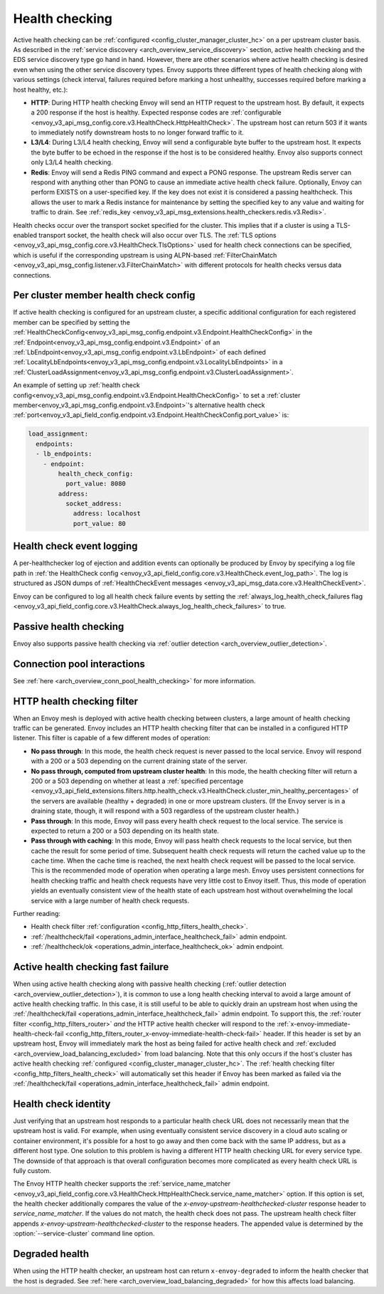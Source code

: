.. _arch_overview_health_checking:

Health checking
===============

Active health checking can be :ref:`configured <config_cluster_manager_cluster_hc>` on a per
upstream cluster basis. As described in the :ref:`service discovery
<arch_overview_service_discovery>` section, active health checking and the EDS service discovery
type go hand in hand. However, there are other scenarios where active health checking is desired
even when using the other service discovery types. Envoy supports three different types of health
checking along with various settings (check interval, failures required before marking a host
unhealthy, successes required before marking a host healthy, etc.):

* **HTTP**: During HTTP health checking Envoy will send an HTTP request to the upstream host. By
  default, it expects a 200 response if the host is healthy. Expected response codes are
  :ref:`configurable <envoy_v3_api_msg_config.core.v3.HealthCheck.HttpHealthCheck>`. The
  upstream host can return 503 if it wants to immediately notify downstream hosts to no longer
  forward traffic to it.
* **L3/L4**: During L3/L4 health checking, Envoy will send a configurable byte buffer to the
  upstream host. It expects the byte buffer to be echoed in the response if the host is to be
  considered healthy. Envoy also supports connect only L3/L4 health checking.
* **Redis**: Envoy will send a Redis PING command and expect a PONG response. The upstream Redis
  server can respond with anything other than PONG to cause an immediate active health check
  failure. Optionally, Envoy can perform EXISTS on a user-specified key. If the key does not exist
  it is considered a passing healthcheck. This allows the user to mark a Redis instance for
  maintenance by setting the specified key to any value and waiting for traffic to drain. See
  :ref:`redis_key <envoy_v3_api_msg_extensions.health_checkers.redis.v3.Redis>`.

Health checks occur over the transport socket specified for the cluster. This implies that if a cluster is
using a TLS-enabled transport socket, the health check will also occur over TLS. The
:ref:`TLS options <envoy_v3_api_msg_config.core.v3.HealthCheck.TlsOptions>` used for health check connections
can be specified, which is useful if the corresponding upstream is using ALPN-based
:ref:`FilterChainMatch <envoy_v3_api_msg_config.listener.v3.FilterChainMatch>` with different protocols for
health checks versus data connections.

.. _arch_overview_per_cluster_health_check_config:

Per cluster member health check config
--------------------------------------

If active health checking is configured for an upstream cluster, a specific additional configuration
for each registered member can be specified by setting the
:ref:`HealthCheckConfig<envoy_v3_api_msg_config.endpoint.v3.Endpoint.HealthCheckConfig>`
in the :ref:`Endpoint<envoy_v3_api_msg_config.endpoint.v3.Endpoint>` of an :ref:`LbEndpoint<envoy_v3_api_msg_config.endpoint.v3.LbEndpoint>`
of each defined :ref:`LocalityLbEndpoints<envoy_v3_api_msg_config.endpoint.v3.LocalityLbEndpoints>` in a
:ref:`ClusterLoadAssignment<envoy_v3_api_msg_config.endpoint.v3.ClusterLoadAssignment>`.

An example of setting up :ref:`health check config<envoy_v3_api_msg_config.endpoint.v3.Endpoint.HealthCheckConfig>`
to set a :ref:`cluster member<envoy_v3_api_msg_config.endpoint.v3.Endpoint>`'s alternative health check
:ref:`port<envoy_v3_api_field_config.endpoint.v3.Endpoint.HealthCheckConfig.port_value>` is:

.. code-block:: yaml

  load_assignment:
    endpoints:
    - lb_endpoints:
      - endpoint:
          health_check_config:
            port_value: 8080
          address:
            socket_address:
              address: localhost
              port_value: 80

.. _arch_overview_health_check_logging:

Health check event logging
--------------------------

A per-healthchecker log of ejection and addition events can optionally be produced by Envoy by
specifying a log file path in :ref:`the HealthCheck config <envoy_v3_api_field_config.core.v3.HealthCheck.event_log_path>`.
The log is structured as JSON dumps of
:ref:`HealthCheckEvent messages <envoy_v3_api_msg_data.core.v3.HealthCheckEvent>`.

Envoy can be configured to log all health check failure events by setting the :ref:`always_log_health_check_failures
flag <envoy_v3_api_field_config.core.v3.HealthCheck.always_log_health_check_failures>` to true.

Passive health checking
-----------------------

Envoy also supports passive health checking via :ref:`outlier detection
<arch_overview_outlier_detection>`.

Connection pool interactions
----------------------------

See :ref:`here <arch_overview_conn_pool_health_checking>` for more information.

.. _arch_overview_health_checking_filter:

HTTP health checking filter
---------------------------

When an Envoy mesh is deployed with active health checking between clusters, a large amount of
health checking traffic can be generated. Envoy includes an HTTP health checking filter that can be
installed in a configured HTTP listener. This filter is capable of a few different modes of
operation:

* **No pass through**: In this mode, the health check request is never passed to the local service.
  Envoy will respond with a 200 or a 503 depending on the current draining state of the server.
* **No pass through, computed from upstream cluster health**: In this mode, the health checking
  filter will return a 200 or a 503 depending on whether at least a :ref:`specified percentage
  <envoy_v3_api_field_extensions.filters.http.health_check.v3.HealthCheck.cluster_min_healthy_percentages>`
  of the servers are available (healthy + degraded) in one or more upstream clusters. (If the Envoy
  server is in a draining state, though, it will respond with a 503 regardless of the upstream
  cluster health.)
* **Pass through**: In this mode, Envoy will pass every health check request to the local service.
  The service is expected to return a 200 or a 503 depending on its health state.
* **Pass through with caching**: In this mode, Envoy will pass health check requests to the local
  service, but then cache the result for some period of time. Subsequent health check requests will
  return the cached value up to the cache time. When the cache time is reached, the next health
  check request will be passed to the local service. This is the recommended mode of operation when
  operating a large mesh. Envoy uses persistent connections for health checking traffic and health
  check requests have very little cost to Envoy itself. Thus, this mode of operation yields an
  eventually consistent view of the health state of each upstream host without overwhelming the
  local service with a large number of health check requests.

Further reading:

* Health check filter :ref:`configuration <config_http_filters_health_check>`.
* :ref:`/healthcheck/fail <operations_admin_interface_healthcheck_fail>` admin endpoint.
* :ref:`/healthcheck/ok <operations_admin_interface_healthcheck_ok>` admin endpoint.

.. _arch_overview_health_checking_fast_failure:

Active health checking fast failure
-----------------------------------

When using active health checking along with passive health checking (:ref:`outlier detection
<arch_overview_outlier_detection>`), it is common to use a long health checking interval to avoid a
large amount of active health checking traffic. In this case, it is still useful to be able to
quickly drain an upstream host when using the :ref:`/healthcheck/fail
<operations_admin_interface_healthcheck_fail>` admin endpoint. To support this, the :ref:`router
filter <config_http_filters_router>` *and* the HTTP active health checker will respond to the
:ref:`x-envoy-immediate-health-check-fail
<config_http_filters_router_x-envoy-immediate-health-check-fail>` header. If this header is set by
an upstream host, Envoy will immediately mark the host as being failed for active health check and
:ref:`excluded <arch_overview_load_balancing_excluded>` from load balancing. Note that this only
occurs if the host's cluster has active health checking :ref:`configured
<config_cluster_manager_cluster_hc>`. The :ref:`health checking filter
<config_http_filters_health_check>` will automatically set this header if Envoy has been marked as
failed via the :ref:`/healthcheck/fail <operations_admin_interface_healthcheck_fail>` admin
endpoint.

.. _arch_overview_health_checking_identity:

Health check identity
---------------------

Just verifying that an upstream host responds to a particular health check URL does not necessarily
mean that the upstream host is valid. For example, when using eventually consistent service
discovery in a cloud auto scaling or container environment, it's possible for a host to go away and
then come back with the same IP address, but as a different host type. One solution to this problem
is having a different HTTP health checking URL for every service type. The downside of that approach
is that overall configuration becomes more complicated as every health check URL is fully custom.

The Envoy HTTP health checker supports the :ref:`service_name_matcher
<envoy_v3_api_field_config.core.v3.HealthCheck.HttpHealthCheck.service_name_matcher>` option. If this option is set,
the health checker additionally compares the value of the *x-envoy-upstream-healthchecked-cluster*
response header to *service_name_matcher*. If the values do not match, the health check does not pass.
The upstream health check filter appends *x-envoy-upstream-healthchecked-cluster* to the response headers.
The appended value is determined by the :option:`--service-cluster` command line option.

.. _arch_overview_health_checking_degraded:

Degraded health
---------------
When using the HTTP health checker, an upstream host can return ``x-envoy-degraded`` to inform the
health checker that the host is degraded. See :ref:`here <arch_overview_load_balancing_degraded>` for
how this affects load balancing.


